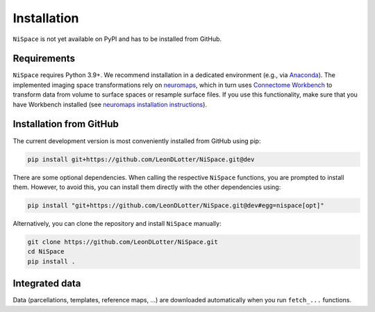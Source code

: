 .. _installation:

Installation
============

``NiSpace`` is not yet available on PyPI and has to be installed from GitHub.


.. _installation_requirements:

Requirements
------------

``NiSpace`` requires Python 3.9+. We recommend installation in a dedicated environment (e.g., via `Anaconda <https://www.anaconda.com/>`_).  
The implemented imaging space transformations rely on `neuromaps <https://github.com/netneurolab/neuromaps>`_, which in turn uses `Connectome Workbench <https://www.humanconnectome.org/software/connectome-workbench>`_ to transform data from volume to surface spaces or resample surface files.
If you use this functionality, make sure that you have Workbench installed (see `neuromaps installation instructions <https://netneurolab.github.io/neuromaps/installation.html>`_).


.. _installation_github:

Installation from GitHub
------------------------

The current development version is most conveniently installed from GitHub using pip:

.. code-block:: bash

   pip install git+https://github.com/LeonDLotter/NiSpace.git@dev

There are some optional dependencies. When calling the respective ``NiSpace`` functions, you are prompted to install them. 
However, to avoid this, you can install them directly with the other dependencies using:

.. code-block:: bash

   pip install "git+https://github.com/LeonDLotter/NiSpace.git@dev#egg=nispace[opt]"

Alternatively, you can clone the repository and install ``NiSpace`` manually:

.. code-block:: bash

   git clone https://github.com/LeonDLotter/NiSpace.git
   cd NiSpace
   pip install .


.. _installation_datasets:

Integrated data
--------------------

Data (parcellations, templates, reference maps, ...) are downloaded automatically when you run ``fetch_...`` functions. 
